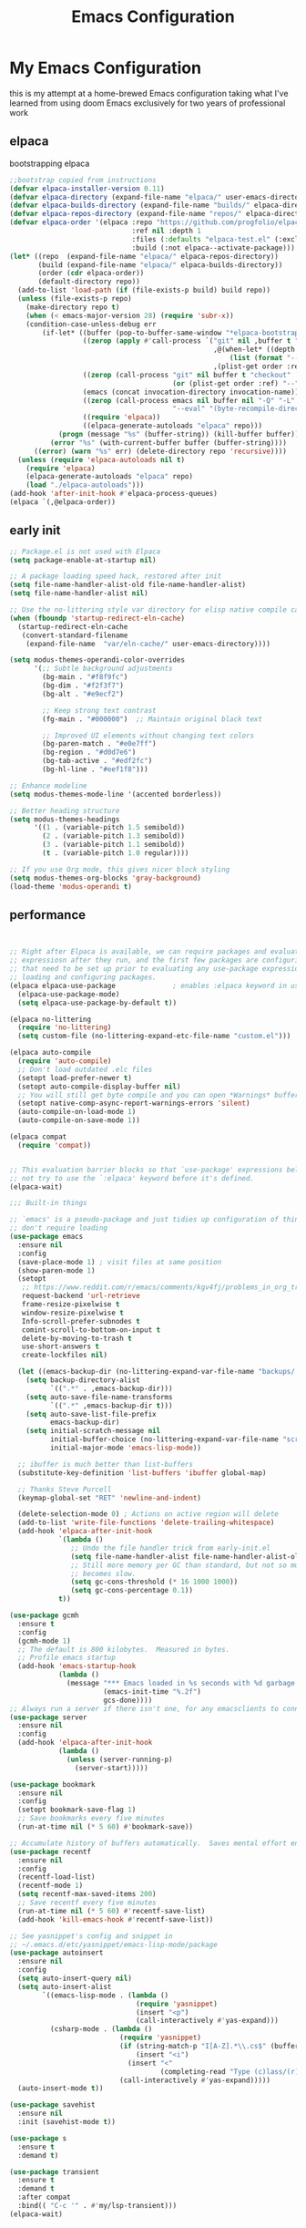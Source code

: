 #+TITLE: Emacs Configuration
#+PROPERTY: header-args:emacs-lisp :tangle ~/.emacs.d/init.el :comments link
* My Emacs Configuration
this is my attempt at a home-brewed Emacs configuration taking what I've
learned from using doom Emacs exclusively for two years of
professional work

** elpaca
bootstrapping elpaca
#+begin_src emacs-lisp
  ;;bootstrap copied from instructions
  (defvar elpaca-installer-version 0.11)
  (defvar elpaca-directory (expand-file-name "elpaca/" user-emacs-directory))
  (defvar elpaca-builds-directory (expand-file-name "builds/" elpaca-directory))
  (defvar elpaca-repos-directory (expand-file-name "repos/" elpaca-directory))
  (defvar elpaca-order '(elpaca :repo "https://github.com/progfolio/elpaca.git"
                                :ref nil :depth 1
                                :files (:defaults "elpaca-test.el" (:exclude "extensions"))
                                :build (:not elpaca--activate-package)))
  (let* ((repo  (expand-file-name "elpaca/" elpaca-repos-directory))
         (build (expand-file-name "elpaca/" elpaca-builds-directory))
         (order (cdr elpaca-order))
         (default-directory repo))
    (add-to-list 'load-path (if (file-exists-p build) build repo))
    (unless (file-exists-p repo)
      (make-directory repo t)
      (when (< emacs-major-version 28) (require 'subr-x))
      (condition-case-unless-debug err
          (if-let* ((buffer (pop-to-buffer-same-window "*elpaca-bootstrap*"))
                    ((zerop (apply #'call-process `("git" nil ,buffer t "clone"
                                                    ,@(when-let* ((depth (plist-get order :depth)))
                                                        (list (format "--depth=%d" depth) "--no-single-branch"))
                                                    ,(plist-get order :repo) ,repo))))
                    ((zerop (call-process "git" nil buffer t "checkout"
                                          (or (plist-get order :ref) "--"))))
                    (emacs (concat invocation-directory invocation-name))
                    ((zerop (call-process emacs nil buffer nil "-Q" "-L" "." "--batch"
                                          "--eval" "(byte-recompile-directory \".\" 0 'force)")))
                    ((require 'elpaca))
                    ((elpaca-generate-autoloads "elpaca" repo)))
              (progn (message "%s" (buffer-string)) (kill-buffer buffer))
            (error "%s" (with-current-buffer buffer (buffer-string))))
        ((error) (warn "%s" err) (delete-directory repo 'recursive))))
    (unless (require 'elpaca-autoloads nil t)
      (require 'elpaca)
      (elpaca-generate-autoloads "elpaca" repo)
      (load "./elpaca-autoloads")))
  (add-hook 'after-init-hook #'elpaca-process-queues)
  (elpaca `(,@elpaca-order))
#+end_src
** early init

#+begin_src emacs-lisp :tangle ./early-init.el
  ;; Package.el is not used with Elpaca
  (setq package-enable-at-startup nil)

  ;; A package loading speed hack, restored after init
  (setq file-name-handler-alist-old file-name-handler-alist)
  (setq file-name-handler-alist nil)

  ;; Use the no-littering style var directory for elisp native compile cache
  (when (fboundp 'startup-redirect-eln-cache)
    (startup-redirect-eln-cache
     (convert-standard-filename
      (expand-file-name  "var/eln-cache/" user-emacs-directory))))

  (setq modus-themes-operandi-color-overrides
        '(;; Subtle background adjustments
          (bg-main . "#f8f9fc")
          (bg-dim . "#f2f3f7")
          (bg-alt . "#e9ecf2")

          ;; Keep strong text contrast
          (fg-main . "#000000")  ;; Maintain original black text

          ;; Improved UI elements without changing text colors
          (bg-paren-match . "#e0e7ff")
          (bg-region . "#d0d7e6")
          (bg-tab-active . "#edf2fc")
          (bg-hl-line . "#eef1f8")))

  ;; Enhance modeline
  (setq modus-themes-mode-line '(accented borderless))

  ;; Better heading structure
  (setq modus-themes-headings
        '((1 . (variable-pitch 1.5 semibold))
          (2 . (variable-pitch 1.3 semibold))
          (3 . (variable-pitch 1.1 semibold))
          (t . (variable-pitch 1.0 regular))))

  ;; If you use Org mode, this gives nicer block styling
  (setq modus-themes-org-blocks 'gray-background)
  (load-theme 'modus-operandi t)
#+end_src

** performance

#+begin_src emacs-lisp


    ;; Right after Elpaca is available, we can require packages and evaluate
    ;; expressiosn after they run, and the first few packages are configuring things
    ;; that need to be set up prior to evaluating any use-package expressions or
    ;; loading and configuring packages.
    (elpaca elpaca-use-package              ; enables :elpaca keyword in use-package
      (elpaca-use-package-mode)
      (setq elpaca-use-package-by-default t))

    (elpaca no-littering
      (require 'no-littering)
      (setq custom-file (no-littering-expand-etc-file-name "custom.el")))

    (elpaca auto-compile
      (require 'auto-compile)
      ;; Don't load outdated .elc files
      (setopt load-prefer-newer t)
      (setopt auto-compile-display-buffer nil)
      ;; You will still get byte compile and you can open *Warnings* buffer
      (setopt native-comp-async-report-warnings-errors 'silent)
      (auto-compile-on-load-mode 1)
      (auto-compile-on-save-mode 1))

    (elpaca compat
      (require 'compat))


    ;; This evaluation barrier blocks so that `use-package' expressions below will
    ;; not try to use the `:elpaca' keyword before it's defined.
    (elpaca-wait)

    ;;; Built-in things

    ;; `emacs' is a pseudo-package and just tidies up configuration of things that
    ;; don't require loading
    (use-package emacs
      :ensure nil
      :config
      (save-place-mode 1) ; visit files at same position
      (show-paren-mode 1)
      (setopt
       ;; https://www.reddit.com/r/emacs/comments/kgv4fj/problems_in_org_trello_error_requestcurlsync/
       request-backend 'url-retrieve
       frame-resize-pixelwise t
       window-resize-pixelwise t
       Info-scroll-prefer-subnodes t
       comint-scroll-to-bottom-on-input t
       delete-by-moving-to-trash t
       use-short-answers t
       create-lockfiles nil)

      (let ((emacs-backup-dir (no-littering-expand-var-file-name "backups/.saves-")))
        (setq backup-directory-alist
              `((".*" . ,emacs-backup-dir)))
        (setq auto-save-file-name-transforms
              `((".*" ,emacs-backup-dir t)))
        (setq auto-save-list-file-prefix
              emacs-backup-dir)
        (setq initial-scratch-message nil
              initial-buffer-choice (no-littering-expand-var-file-name "scratch.el")
              initial-major-mode 'emacs-lisp-mode))

      ;; ibuffer is much better than list-buffers
      (substitute-key-definition 'list-buffers 'ibuffer global-map)

      ;; Thanks Steve Purcell
      (keymap-global-set "RET" 'newline-and-indent)

      (delete-selection-mode 0) ; Actions on active region will delete
      (add-to-list 'write-file-functions 'delete-trailing-whitespace)
      (add-hook 'elpaca-after-init-hook
                `(lambda ()
                   ;; Undo the file handler trick from early-init.el
                   (setq file-name-handler-alist file-name-handler-alist-old)
                   ;; Still more memory per GC than standard, but not so much that GC
                   ;; becomes slow.
                   (setq gc-cons-threshold (* 16 1000 1000))
                   (setq gc-cons-percentage 0.1))
                t))

    (use-package gcmh
      :ensure t
      :config
      (gcmh-mode 1)
      ;; The default is 800 kilobytes.  Measured in bytes.
      ;; Profile emacs startup
      (add-hook 'emacs-startup-hook
                (lambda ()
                  (message "*** Emacs loaded in %s seconds with %d garbage collections."
                           (emacs-init-time "%.2f")
                           gcs-done))))
    ;; Always run a server if there isn't one, for any emacsclients to connect to.
    (use-package server
      :ensure nil
      :config
      (add-hook 'elpaca-after-init-hook
                (lambda ()
                  (unless (server-running-p)
                    (server-start)))))

    (use-package bookmark
      :ensure nil
      :config
      (setopt bookmark-save-flag 1)
      ;; Save bookmarks every five minutes
      (run-at-time nil (* 5 60) #'bookmark-save))

    ;; Accumulate history of buffers automatically.  Saves mental effort enormously.
    (use-package recentf
      :ensure nil
      :config
      (recentf-load-list)
      (recentf-mode 1)
      (setq recentf-max-saved-items 200)
      ;; Save recentf every five minutes
      (run-at-time nil (* 5 60) #'recentf-save-list)
      (add-hook 'kill-emacs-hook #'recentf-save-list))

    ;; See yasnippet's config and snippet in
    ;; ~/.emacs.d/etc/yasnippet/emacs-lisp-mode/package
    (use-package autoinsert
      :ensure nil
      :config
      (setq auto-insert-query nil)
      (setq auto-insert-alist
            `((emacs-lisp-mode . (lambda ()
                                   (require 'yasnippet)
                                   (insert "<p")
                                   (call-interactively #'yas-expand)))
              (csharp-mode . (lambda ()
                               (require 'yasnippet)
                               (if (string-match-p "I[A-Z].*\\.cs$" (buffer-name))
                                   (insert "<i")
                                 (insert "<"
                                         (completing-read "Type (c)lass/(r)ecord: " '("c" "r") nil t)))
                               (call-interactively #'yas-expand)))))
      (auto-insert-mode t))

    (use-package savehist
      :ensure nil
      :init (savehist-mode t))

    (use-package s
      :ensure t
      :demand t)

    (use-package transient
      :ensure t
      :demand t
      :after compat
      :bind(( "C-c '" . #'my/lsp-transient)))
    (elpaca-wait)
#+end_src

#+RESULTS:
| (lambda nil (message *** Emacs loaded in %s seconds with %d garbage collections. (emacs-init-time %.2f) gcs-done)) | #[0 \301!\210eb\210\302 \210\303\304!\207 [dashboard-buffer-name switch-to-buffer redisplay run-hooks dashboard-after-initialize-hook] 2] | (closure (t) nil (message *** Emacs loaded in %s seconds with %d garbage collections. (emacs-init-time %.2f) gcs-done)) |

** allow themes and babel blocks
#+begin_src emacs-lisp
  (setq custom-safe-themes t)
  (setq org-confirm-babel-evaluate nil)
  (setq org-return-follow-link t)
#+end_src

#+RESULTS:
: t


** Native compilation

#+begin_src emacs-lisp
  ;; Silence compiler warnings as they can be pretty disruptive
  ;; (setq native-comp-async-report-warnings-errors nil)

  ;; Set the right directory to store the native comp cache
  ;; (add-to-list 'native-comp-eln-load-path (expand-file-name "eln-cache/" user-emacs-directory))
#+end_src

#+RESULTS:
| /home/karim/.cache/emacs/eln-cache/ | /home/karim/.emacs.d/eln-cache/ | /home/karim/.guix-profile/lib/emacs/native-site-lisp | /gnu/store/3bsvi1gvbacnpbxrv6v1334d2d256766-emacs-29.3/lib/emacs/29.3/native-lisp/ |
** Adding sources for packages
#+begin_src emacs-lisp
  (require 'package)
  (setq package-archives
        '(("gnu" . "https://elpa.gnu.org/packages/")
          ("melpa" . "https://melpa.org/packages/")
          ("org" . "https://orgmode.org/elpa/")))
  (setq use-package-always-ensure t)
  ;; Comment/uncomment this line to enable MELPA Stable if desired.  See `package-archive-priorities`
  ;; and `package-pinned-packages`. Most users will not need or want to do this.
  ;;(add-to-list 'package-archives '("melpa-stable" . "https://stable.melpa.org/packages/") t)
  (package-initialize)
#+end_src

#+RESULTS:


** Package Management

** org babel
#+begin_src emacs-lisp :noweb yes
  (use-package ob-powershell
    :ensure (ob-powershell :type git
                           :host github
                           :repo "rkiggen/ob-powershell")
    :after org)
  (use-package ob-fsharp
    :after org)
  (use-package ob-restclient
    :after org)

  (use-package ob-csharp
    :ensure (ob-csharp :type git
                       :host github
                       :repo "samwdp/ob-csharp"))

  (use-package ob-http
    :ensure (ob-http :type git
                     :host github
                     :repo "zweifisch/ob-http")
    :after org
    :config
    (org-babel-do-load-languages
     'org-babel-load-languages
     (quote (
             (shell . t)
             (python . t)
             (ditaa . t)
             (gnuplot . t)
             (fsharp . t)
             (restclient . t)
             (powershell . t)
             (lisp . t)
             (csharp . t)
             (http . t))))
    (setf org-babel-lisp-eval-fn 'sly-eval))
#+end_src

#+RESULTS:
: [nil 26640 30096 86940 nil elpaca-process-queues nil nil 228000 nil]

** formatting
#+begin_src emacs-lisp
  (setq-default indent-tabs-mode nil)
  (setq-default tab-width 4)
  (setq-default require-final-newline nil)
  (setq-default mode-require-final-newline nil)
  (setq c-require-final-newline '((c-mode . nil) (c++-mode . nil) (objc-mode . nil)))
  (setq-default buffer-file-coding-system 'utf-8-unix)
  (global-auto-revert-mode 1)
  (tool-bar-mode -1)
  (menu-bar-mode -1)
  (scroll-bar-mode -1)
  ;; (set-face-attribute 'default nil :font "Fira Code-16")

  (setq-default major-mode
                (lambda () ; guess major mode from file name
                  (unless buffer-file-name
                    (let ((buffer-file-name (buffer-name)))
                      (set-auto-mode)))))

  (setq confirm-kill-emacs #'yes-or-no-p)

  (defalias 'yes-or-no-p 'y-or-n-p)
  (global-set-key (kbd "C-c l") #'org-store-link)


  (setq compilation-ask-about-save nil)
#+end_src

** Behaviour
#+begin_src emacs-lisp
  (setq-default abbrev-mode t)
  (setf recentf-mode t)
#+end_src

** eshell
#+begin_src emacs-lisp
  (use-package emacs
    :ensure nil
    :after eshell
    :init
    (add-to-list 'eshell-path-env-list "~/.local/bin/"))
#+end_src
* packages
** Load custom lisp
I've got a folder of custom Emacs Lisp libraries which must be added to the load path.
#+begin_src emacs-lisp
  ;; Add my library path to load-path
  (push "~/.emacs.d/lisp" load-path)
  (push "~/.emacs.d/lisp/azure-devops" load-path)
#+end_src

#+RESULTS:

** Dashboard
#+begin_src emacs-lisp
  (use-package all-the-icons)
  (use-package dashboard
    :config
    (setq dashboard-startup-banner 'logo)
    (setq dashboard-set-heading-icons t))
#+end_src

#+RESULTS:
: t
** Keybinding Panel (which-key)

[[https://github.com/justbur/emacs-which-key][which-key]] is great for getting an overview of what keybindings are available
based on the prefix keys you entered.  Learned about this one from Spacemacs.

#+begin_src emacs-lisp
  (use-package diminish)
  (use-package which-key
    :config
    (diminish 'which-key-mode)
    (which-key-mode)
    (setq which-key-idle-delay 0.3))
#+end_src
** Doom-modeline
#+begin_src emacs-lisp
  (use-package doom-modeline
    :config
    (doom-modeline-mode 1)
    (setf doom-modeline-icon t))
#+end_src

#+RESULTS:
: t
** Winner-mode
#+begin_src emacs-lisp
  (setf winner-mode 1)

  (use-package nerd-icons
    :ensure t)
  (use-package nerd-icons-completion
    :ensure t
    :after marginalia
    :config
    (nerd-icons-completion-marginalia-setup)
    (nerd-icons-completion-mode 1))
#+end_src
** Version control
[[https://magit.vc/][Magit]] is one of emacs best features. It's been around forever at it has truly helped me understand the intricasies of git.

if this isn't you cup of tea and you're on windows or mac, then I
highly recommend [[https://magit.vc/][Fork]]

It might be hard to imagine, but having your source control directly
where you browse code is immennsely freeing and you don't break you
flow as much. On top of that you have all of your code search,
navigation etc. available since you're in your editor.
#+begin_src emacs-lisp
  (use-package magit
    :config
    (setf magit-display-buffer-function #'magit-display-buffer-same-window-except-diff-v1
          magit-display-buffer-function #'magit-display-buffer-fullframe-status-v1
          magit-save-repository-buffers 'dontask
          ediff-window-setup-function 'ediff-setup-windows-plain)
    :bind (("C-c v" . #'my-git-commands)))

  (use-package magit-todos)

  (use-package conventional-commit
    :ensure (conventional-commit
             :type git
             :host github
             :repo "akirak/conventional-commit.el")
    :hook (git-commit-mode . conventional-commit-setup))

  (use-package git-timemachine
    :ensure t)

  (use-package git-cliff
    :config
    (setf git-cliff-executable "~/.cargo/bin/git-cliff"))

  (transient-define-prefix my-git-commands ()
    "A transient for common git operations."
    ["Git Commands"
     ["Magit"
      ("g" "Status" magit-status)
      ("b" "blame" magit-blame-addition)
      ("C" "Clone" magit-clone)
      ]
     ["Timemachine"
      ("t" "Toggle Timemachine" git-timemachine-toggle)]])
#+end_src

** Puni (structural editing - sexp / balanced expressions)
#+begin_src emacs-lisp
  ;; Install and configure Puni
  (use-package puni
    :init
    ;; Enable puni-mode globally
    (puni-global-mode)
    :config
    ;; Define keybindings similar to Paredit
    (define-key puni-mode-map (kbd "C-k") 'puni-kill-line)
    (define-key puni-mode-map (kbd "M-(") 'puni-wrap-round)
    (define-key puni-mode-map (kbd "M-[") 'puni-wrap-square)
    (define-key puni-mode-map (kbd "M-{") 'puni-wrap-curly)
    (define-key puni-mode-map (kbd "M-s") 'puni-splice)
    (define-key puni-mode-map (kbd "M-S") 'puni-split)
    (define-key puni-mode-map (kbd "M-J") 'puni-join)
    (define-key puni-mode-map (kbd "M-r") 'puni-raise)
    (define-key puni-mode-map (kbd "C-)") 'puni-slurp-forward)
    (define-key puni-mode-map (kbd "C-(") 'puni-slurp-backward)
    (define-key puni-mode-map (kbd "C-}") 'puni-barf-forward)
    (define-key puni-mode-map (kbd "C-{") 'puni-barf-backward))

  ;; Optionally, disable Puni in term-mode
  ;;(add-hook 'term-mode-hook #'puni-disable-puni-mode)
#+end_src

** completion
#+begin_src emacs-lisp

  (use-package vertico
    :config
    (vertico-mode))

  (use-package consult
    :bind (([remap switch-to-buffer] . consult-buffer)
           ([remap project-find-regexp] . consult-ripgrep)
           ([remap imenu] . consult-imenu))
    :after vertico)

  (use-package vertico-prescient
    :after prescient
    :config
    (vertico-prescient-mode t))

    ;;; Completion at point

  (use-package corfu
    :config
    (setopt corfu-cycle t)
    (setopt corfu-auto t)
    (setopt corfu-separator ?\s)          ; ?\s is " "
    (setopt tab-always-indent 'complete)
    (setopt corfu-min-width 30)
    (setopt completion-ignore-case t)
    (keymap-set corfu-map "RET" nil) ; aborts after newline
    (global-corfu-mode 1))

  (use-package cape
    :init
    (add-to-list 'completion-at-point-functions #'cape-dabbrev)
    (add-to-list 'completion-at-point-functions #'cape-file)
    (add-to-list 'completion-at-point-functions #'cape-elisp-symbol)
    (add-to-list 'completion-at-point-functions #'cape-elisp-block))

  (use-package consult-lsp
    :ensure t)

  (use-package consult-flycheck
    :ensure t)

  (use-package lsp-mode
    :commands (lsp lsp-deferred)
    :hook ((csharp-mode . lsp-deferred)
           ;; (fsharp-mode . lsp-deferred)
           )
    :bind ((:map lsp-mode-map
                 ("S-M-SPC" . #'lsp-signature-activate)))
    :config
    (define-key lsp-mode-map [remap xref-find-apropos] #'consult-lsp-symbols)
    (setq lsp-prefer-capf t)
    (transient-define-prefix my/lsp-transient ()
      "LSP commands"
      [["Actions"
        ("d" "Definition" lsp-find-definition)
        ("?" "References" lsp-find-references)
        ("i" "Implementation" lsp-find-implementation)
        ("t" "Type Definition" lsp-find-type-definition)
        ("s" "Symbol" consult-lsp-symbols)
        ("f" "Format Buffer" lsp-format-buffer)
        ("a" "Code Action" lsp-execute-code-action)]
       ["Diagnostics"
        ("n" "Next Diagnostic" flycheck-next-error)
        ("p" "Previous Diagnostic" flycheck-previous-error)
        ("l" "List Diagnostics" consult-flymake)]
       ["Workspace"
        ("R" "Restart Workspace" lsp-restart-workspace)
        ("q" "Shutdown Workspace" lsp-shutdown-workspace)
        ("r" "Rename Symbol" lsp-rename)]
       ["Other"
        ("m" "Toggle LSP Mode" lsp-mode)]]))


  ;; Make sure orderless works well with LSP
  (use-package orderless
    :config
    (setopt completion-styles '(orderless basic))
    (setopt completion-category-overrides '((file (styles basic partial-completion)))))
  (use-package sly
    :ensure t)

  (use-package sharper
    :bind (("C-c d" . #'sharper-main-transient)))

  (use-package fsharp-mode)
  (add-hook 'web-mode-hook 'my-web-mode-hook)
  (add-hook 'eglot-managed-mode-hook (lambda () (+lsp-optimization-mode t)))

  ;; SLIME-Cape integration
  (use-package yasnippet-capf
    :ensure t
    :after (cape yasnippet)
    :config
    (add-to-list 'completion-at-point-functions #'yasnippet-capf))

  ;; Configure hippie-expand with YASnippet
  (use-package yasnippet
    :ensure t
    :config
    (yas-global-mode 1)
    (add-to-list 'hippie-expand-try-functions-list 'yas-hippie-try-expand)
    (setq hippie-expand-try-functions-list
          (cons 'yas-hippie-try-expand
                (delq 'yas-hippie-try-expand hippie-expand-try-functions-list))))

  (use-package yasnippet-snippets
    :after yasnippet)
  ;; Dabbrev configuration
  (use-package dabbrev
    :ensure nil  ; built-in package
    :config
    (add-to-list 'dabbrev-ignored-buffer-regexps "\\` ")
    (add-to-list 'dabbrev-ignored-buffer-modes 'doc-view-mode)
    (add-to-list 'dabbrev-ignored-buffer-modes 'pdf-view-mode)
    :bind ([remap dabbrev-expand] . hippie-expand))
#+end_src

#+RESULTS:
: hippie-expand

** flycheck
#+begin_src emacs-lisp
  (use-package flycheck)
#+end_src

#+RESULTS:
: t

** Transient keybinds
keybinding maps like magit

#+begin_src emacs-lisp
  ;; (transient-define-prefix my-code-transient ()
  ;;   "Window Movement"
  ;;   [["Actions"
  ;;     ("a" "Code-actions" eglot-code-actions)
  ;;     ("r" "Rename" eglot-rename)
  ;;     ("s" "Eglot Symbols" consult-eglot-symbols)
  ;;     ("f" "Format buffer" eglot-format-buffer)]
  ;;    ["Navigation"
  ;;     ("i" "Find implementation" eglot-find-implementation)
  ;;     ("d" "Find declaration" eglot-find-declaration)
  ;;     ("x" "show errors in active buffers" consult-flymake)]])
#+end_src

** ekg
#+begin_src emacs-lisp
    (use-package ekg)
#+end_src

#+RESULTS:
: [nil 26594 47914 121534 nil elpaca-process-queues nil nil 271000 nil]

** tabspaces
like perps-mode, perps.el and perspective.el but simpler and utilizing the built in tab-bar-mode
#+begin_src emacs-lisp
  (use-package tabspaces
    :config
    (setf tabspaces-default-tab "Default"
          tabspaces-remove-to-default t
          tabspaces-include-buffers '("*scratch*")
          tabspaces-initialize-project-with-todo t
          tabspaces-todo-file-name "project-todo.org"
          tabspaces-session t)
    ;; Filter Buffers for Consult-Buffer
    (tabspaces-mode 1)
    (with-eval-after-load 'consult
      ;; hide full buffer list (still available with "b" prefix)
      (consult-customize consult--source-buffer :hidden t :default nil)
      ;; set consult-workspace buffer list
      (defvar consult--source-workspace
        (list :name     "Workspace Buffers"
              :narrow   ?w
              :history  'buffer-name-history
              :category 'buffer
              :state    #'consult--buffer-state
              :default  t
              :items    (lambda () (consult--buffer-query
                                    :predicate #'tabspaces--local-buffer-p
                                    :sort 'visibility
                                    :as #'buffer-name)))

        "Set workspace buffer list for consult-buffer.")

      (add-to-list 'consult-buffer-sources 'consult--source-workspace)))

#+end_src

** Garbage Collector Magic Hack

#+begin_src emacs lisp
  (use-package gcmh)
#+end_src
** Embark

#+begin_src emacs-lisp
  (use-package embark
    :config
    (defun embark-which-key-indicator ()
      "An embark indicator that displays keymaps using which-key.
  The which-key help message will show the type and value of the
  current target followed by an ellipsis if there are further
  targets."
      (lambda (&optional keymap targets prefix)
        (if (null keymap)
            (which-key--hide-popup-ignore-command)
          (which-key--show-keymap
           (if (eq (plist-get (car targets) :type) 'embark-become)
               "Become"
             (format "Act on %s '%s'%s"
                     (plist-get (car targets) :type)
                     (embark--truncate-target (plist-get (car targets) :target))
                     (if (cdr targets) "…" "")))
           (if prefix
               (pcase (lookup-key keymap prefix 'accept-default)
                 ((and (pred keymapp) km) km)
                 (_ (key-binding prefix 'accept-default)))
             keymap)
           nil nil t (lambda (binding)
                       (not (string-suffix-p "-argument" (cdr binding))))))))

    (setf embark-indicators
          '(embark-which-key-indicator
            embark-highlight-indicator
            embark-isearch-highlight-indicator))

    (defun embark-hide-which-key-indicator (fn &rest args)
      "Hide the which-key indicator immediately when using the completing-read prompter."
      (which-key--hide-popup-ignore-command)
      (let ((embark-indicators
             (remq #'embark-which-key-indicator embark-indicators)))
        (apply fn args)))

    (advice-add #'embark-completing-read-prompter
                :around #'embark-hide-which-key-indicator)
    :bind (("C-," . #'embark-act)
           ("C-:" . #'embark-dwim)
           ("C-h B" . #'embark-bindings))) ;;shows mode + minor key in a
  ;;searchable manner very
  ;;useful
  (use-package embark-consult)
#+end_src

** wgrep
makes grep buffers writeable.
#+begin_src emacs-lisp
  (use-package wgrep)
#+end_src
** dslides
#+begin_src emacs-lisp
  (use-package dslide
    :config
    (set-face-attribute 'dslide-highlight nil :foreground "white" :background "green")
    (set-face-attribute 'dslide-babel-success-highlight nil :foreground "white" :background "blue")
    (set-face-attribute 'dslide-babel-error-highlight nil :foreground "white" :background "red")
    )
  (use-package default-text-scale
    :ensure t
    :config
    (default-text-scale-mode))
  (use-package moc
    :ensure t)
#+end_src
some configuration for debugging slides
#+begin_src emacs-lisp

#+end_src

#+RESULTS:
** pdf-tools
#+begin_src emacs-lisp
  (use-package pdf-tools
    :hook ((pdf-view-mode . pdf-tools-enable-minor-modes)
           (pdf-view-mode . pdf-view-midnight-minor-mode)
           (pdf-view-mode . (lambda ()
                              (display-line-numbers-mode -1)
                              (set-fringe-mode 0))))
    :config
    (pdf-tools-install))
#+end_src
** Lisps

*** Emacs Lisp
#+begin_src  emacs-lisp
  ;; match da pairs
  (electric-pair-mode 1)
  (add-hook 'org-mode-hook (lambda ()
                             (setq-local electric-pair-inhibit-predicate
                                         `(lambda (c)
                                            (if (char-equal c ?<) t (,electric-pair-inhibit-predicate c))))))

  (use-package aggressive-indent)
  ;; Enable paredit for Common Lisp programming
  (add-hook 'lisp-mode-hook #'aggressive-indent-mode)
  (add-hook 'emacs-lisp-mode-hook #'aggressive-indent-mode)
  ;; Enable paredit for Emacs Lisp programming
  (defun my-setup-check-parens ()
    "Set up check-parens, but only in =emacs-lisp-mode'."
    (when (derived-mode-p 'emacs-lisp-mode)
      (add-hook 'before-save-hook #'check-parens nil t)))

  (add-hook 'emacs-lisp-mode-hook #'my-setup-check-parens)

  (use-package eros
    :config
    (setf eros-mode 1))
#+end_src
** Common Lisp
#+begin_src emacs-lisp
  (use-package paredit
    :hook ((lisp-mode . #'enable-paredit-mode)
           (emacs-lisp-mode . #'enable-paredit-mode)))
  ;;paren files should also be lispy lisp mode (js but in lisp ma god)
  ;; (add-to-list 'auto-mode-alist (cons "\\.paren\\'" 'lisp-mode))
  ;;       (add-hook 'lisp-mode-hook
  ;;                 #'(lambda ()
  ;;                     (when (and buffer-file-name
  ;;                                (string-match-p "\\.paren\\>" buffer-file-name))
  ;;                       (unless (slime-connected-p)
  ;;                         (save-excursion (slime)))
  ;;                       (trident-mode +1))))

  ;;       (defun steal-slime-keys-for-trident! ()
  ;;       ;; Don't affect all SLIME buffers, just where invoked
  ;;       (make-local-variable 'slime-mode-map)
  ;;       (let ((map slime-mode-map))
  ;;         (define-key map (kbd "C-x C-e") nil)
  ;;         (define-key map (kbd "C-c C-r") nil)
  ;;         (define-key map (kbd "C-M-x")   nil)
  ;;         (define-key map (kbd "C-c C-k") nil)
  ;;         (define-key map (kbd "C-c C-m") nil))
  ;;       (let ((map trident-mode-map))
  ;;         (define-key map (kbd "C-x C-e") 'trident-eval-last-expression)
  ;;         (define-key map (kbd "C-c C-r") 'trident-eval-region)
  ;;         (define-key map (kbd "C-M-x")   'trident-eval-defun)
  ;;         (define-key map (kbd "C-c C-k") 'trident-eval-buffer)
  ;;         (define-key map (kbd "C-c C-m") 'trident-expand-sexp)))

  ;;     (add-hook 'trident-mode-hook 'steal-slime-keys-for-trident!)
#+end_src

** web
#+begin_src emacs-lisp
  (use-package impatient-mode
    :ensure t
    :hook ((clog-mode . impatient-mode)
           (html-mode . impatient-mode)
           (css-mode . impatient-mode)
           (mhtml-mode . impatient-mode)))

  ;; Configure mhtml-mode for .clog files
  (use-package mhtml-mode
    :ensure nil
    :mode ("\\.clog\\'" . mhtml-mode))
#+end_src
#+RESULTS:
: ps-sly-eval-defun

** regex
#+begin_src emacs-lisp
  (use-package ample-regexps
    :ensure t
    :config
    (define-arx guid-rx
                '((hex-char (regexp "[0-9a-fA-F]"))
                  (guid-group4 (seq (= 4 hex-char)))
                  (guid-group8 (seq (= 8 hex-char)))
                  (guid-group12 (seq (= 12 hex-char)))
                  (guid-sep (or "-" ""))  ; Handles both with and without hyphens
                  (guid (seq
                         (or "{" "" "<")  ; Optional opening bracket
                         guid-group8 guid-sep
                         guid-group4 guid-sep
                         guid-group4 guid-sep
                         guid-group4 guid-sep
                         guid-group12
                         (or "}" "" ">"))))))

                                          ; Optional closing bracket

  ;; Examples of how to use it:
  ;; (guid-rx guid)  ; This will create the regexp
#+end_src

** bicep-ts-mode
#+begin_src emacs-lisp
  (use-package bicep-ts-mode
    :config
    (with-eval-after-load 'lsp-mode
      (add-to-list 'lsp-language-id-configuration '(bicep-ts-mode . "bicep"))
      (lsp-register-client
       (make-lsp-client :new-connection (lsp-stdio-connection '("dotnet" "/usr/local/bin/bicep-langserver/Bicep.LangServer.dll"))
                        :activation-fn (lsp-activate-on "bicep")
                        :server-id 'bicep))))
#+end_src

** Marginalia
increases details in the minibuffer for things like files and also
when looking up function
#+begin_src emacs-lisp
  (use-package marginalia
    :ensure t
    :init (marginalia-mode))
#+end_src

#+RESULTS:
: [nil 26519 32347 694684 nil elpaca-process-queues nil nil 321000 nil]

** Helpful

additional information when looking up elisp functions
#+begin_src emacs-lisp
  (use-package helpful
    ;; Note that the built-in `describe-function' includes both functions
    ;; and macros. `helpful-function' is functions only, so we provide
    ;; `helpful-callable' as a drop-in replacement.
    :bind (([remap describe-function] . #'helpful-callable)
           ([remap describe-variable] . #'helpful-variable)
           ([remap describe-key] . #'helpful-key)
           :map help-map
           ("p" . #'helpful-at-point)))
#+end_src

** prescient
I want emacs to remember what files i have visited as I often will
visit them again. I use vertico for my minibuffer therefore I need the
vertico package of prescient.
#+begin_src emacs-lisp
  (use-package prescient
    :after vertico
    :config
    (setopt prescient-history-length 200)
    (setopt prescient-sort-length-enable t))
#+end_src

#+RESULTS:
: [nil 26519 33959 746874 nil elpaca-process-queues nil nil 880000 nil]

** auth
integrate 1password with emacs auth sources
#+begin_src emacs-lisp
  (use-package auth-source-1password
    :config (auth-source-1password-enable))
#+end_src

** Gptel
#+begin_src emacs-lisp
  (require 'demo-gptel-config)
#+end_src

#+RESULTS:
: [nil 26534 15895 651388 nil elpaca-process-queues nil nil 41000 nil]

** nameless
helps with the inconvience in regards to reading function names of
shared namespaces of emacs

#+begin_src emacs-lisp
    (use-package nameless
      :config
      (add-hook 'emacs-lisp-mode-hook #'nameless-mode))
#+end_src
** eww
#+begin_src emacs-lisp
  (use-package eww
    :ensure nil  ;; eww is built into Emacs, no need to install
    :init
    ;; Settings to apply before loading eww
    (setq eww-search-prefix "https://duckduckgo.com/html/?q=")
    (setq eww-download-directory "~/Downloads/")
    (setq eww-download-filename-function #'eww-download-filename-unique)

    :config
    ;; Visual settings
    (setq shr-inhibit-images nil)         ;; Show images by default
    (setq shr-width 80)                   ;; Readable text width
    (setq shr-color-visible-luminance-min 80)  ;; Better contrast
    (setq shr-use-fonts nil)              ;; Disable font variations for speed
    (setq shr-use-colors nil)             ;; Disable colors for faster rendering

    ;; Table formatting
    (setq shr-table-horizontal-line "─")
    (setq shr-table-vertical-line "│")
    (setq shr-table-corner "┼")

    ;; Advanced settings
    (setq shr-charset-enforcement-fn nil)  ;; Auto-detect character encoding
    (setq shr-external-rendering-functions
          '((pre . eww-tag-pre)
            (script . shr-tag-script)))

    ;; URL and cookie settings
    (setq url-cookie-trusted-urls '(".*"))
    (setq url-user-agent "Mozilla/5.0 (X11; Linux x86_64) AppleWebKit/537.36 (KHTML, like Gecko) Chrome/119.0.0.0 Safari/537.36")

    :bind (:map eww-mode-map
                ("n" . shr-next-link)
                ("p" . shr-previous-link)
                ("u" . eww-up-url)
                ("o" . eww)
                ("O" . eww-browse-with-external-browser)
                ("C-c C-h" . eww-list-histories)
                ("C-c C-b" . eww-list-bookmarks)
                ("C-c C-a" . eww-add-bookmark))

    :hook (eww-mode . (lambda ()
                        (variable-pitch-mode 1)  ;; Better font for reading
                        (text-scale-increase 1)  ;; Slightly larger text
                        )))
#+end_src

** Azure-devops-org
#+name:az-devops
#+begin_src emacs-lisp :tangle no :noweb yes
    (use-package azure-devops-org
      :ensure (azure-devops-org :type git
                                :host github
                                :protocol ssh
                                :repo "SourKrimAndOnions/azure-devops.el")
      :after (promise emacsql)
      :config
      (setf azure-devops-org-pat (auth-source-pick-first-password :host "azure-work-item-pat"
                                                                  :user "credential")
            azure-devops-org-project "Clever"
            azure-devops-org-organization "cleveras"
            azure-devops-org-file (format "%s%s" (car org-directory) "azure-devops.org"))
      (add-to-list 'azure-devops-org-todo-states "Ready for QA"))
#+end_src

#+RESULTS: az-devops
: [nil 26653 51855 200360 nil elpaca-process-queues nil nil 445000 nil]

#+RESULTS:
: cleveras

** debuggin (dap-mode)
#+begin_src emacs-lisp
  (use-package dap-mode
    :ensure t
    :config (require 'dap-netcore))
#+end_src

#+RESULTS:
: [nil 26574 53033 353417 nil elpaca-process-queues nil nil 152000 nil]

** package ~development~
#+begin_src emacs-lisp
      (use-package promise)
      (use-package emacsql)
      (use-package triples)
      (use-package skewer-mode
        :ensure t
        :config (require 'trident-mode))
#+end_src

#+RESULTS:
: [nil 26566 45103 187264 nil elpaca-process-queues nil nil 42000 nil]

* Finans
#+begin_src emacs-lisp
  (use-package ledger-mode
    :mode ("\\.dat\\'"
           "\\.ledger\\'")
    :custom (ledger-clear-whole-transactions t)
    :config
    (defvar ledger-file "/home/karim/Dropbox/ledger/ledger.dat"
      "Path to your main Ledger file.")

    (defun ledger-custom-report (name command)
      "Run a custom Ledger report with NAME and COMMAND."
      (let ((report-name (format "Custom: %s" name)))
        (add-to-list 'ledger-reports `(,report-name ,command) t)
        (ledger-report report-name nil)
        (delete-other-windows)))

    (transient-define-prefix ledger-reports-transient ()
      "Transient for running Ledger reports."
      :transient-suffix 'transient--do-stay
      ["Ledger Reports"
       ("n" "Net Worth" (lambda () (interactive)
                          (ledger-custom-report "Net Worth" "%(binary) -f %(ledger-file) balance ^Assets ^Liabilities ^Equity and not %Equity:Budget -R")))
       ("i" "Income Statement" (lambda () (interactive)
                                 (ledger-custom-report "Income Statement" "%(binary) -f %(ledger-file) balance ^Income ^Expenses -R")))
       ("r" "Retained Earnings" (lambda () (interactive)
                                  (ledger-custom-report "Retained Earnings" "%(binary) -f %(ledger-file) balance ^Income ^Expenses -R --sum")))
       ("b" "Budget Status" (lambda () (interactive)
                              (ledger-custom-report "Budget Status" "%(binary) -f %(ledger-file) balance ^Budget")))
       ("a" "All Accounts" (lambda () (interactive)
                             (ledger-custom-report "All Accounts" "%(binary) -f %(ledger-file) balance ^Assets")))
       ("e" "Expenses" (lambda () (interactive)
                         (ledger-custom-report "Expenses" "%(binary) -f %(ledger-file) balance ^Expenses -R")))
       ("m" "Monthly Expenses" (lambda () (interactive)
                                 (ledger-custom-report "Monthly Expenses" "%(binary) -f %(ledger-file) --monthly balance ^Expenses -R")))])

    (global-set-key (kbd "C-c l") #'ledger-reports-transient)

    (ledger-reports-add "Cash Flow" "ledger -f %(ledger-file) -p %(month) register ^Assets:Checking")
    (ledger-reports-add "Budget vs. Actual" "ledger -f %(ledger-file) -p %(month) --budget --depth 2 balance ^Expenses"))

  (use-package flycheck-ledger :after ledger-mode)
#+end_src

#+RESULTS:
: ledger-reports-transient


* org
#+begin_src emacs-lisp
  (setf org-hide-leading-stars t)
  (setf org-startup-indented t)
  (setf org-pretty-entities t)
  (setf org-agenda-files '("~/Dropbox/org/azure-devops.org"))
  (setf org-directory '("~/Dropbox/org/"))
  (add-hook 'org-cycle-hook #'org-cycle-hide-drawers)
#+end_src

#+RESULTS:
: t

* Wrap Up
** Guix Emacs Profile

*.config/guix/manifests/emacs.scm:*

#+begin_src scheme :mkdirp yes :tangle ~/.config/guix/manifests/emacs.scm :noweb yes
  (specifications->manifest
   '("emacs"
     <<packages>>
     ))
#+end_src
** custom elisp
#+begin_src emacs-lisp :noweb yes
  (require 'compare-files)
  (require 'csharp-namespace)

  <<az-devops>>
#+end_src
